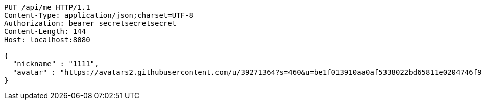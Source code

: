 [source,http,options="nowrap"]
----
PUT /api/me HTTP/1.1
Content-Type: application/json;charset=UTF-8
Authorization: bearer secretsecretsecret
Content-Length: 144
Host: localhost:8080

{
  "nickname" : "1111",
  "avatar" : "https://avatars2.githubusercontent.com/u/39271364?s=460&u=be1f013910aa0af5338022bd65811e0204746f9a&v=4"
}
----